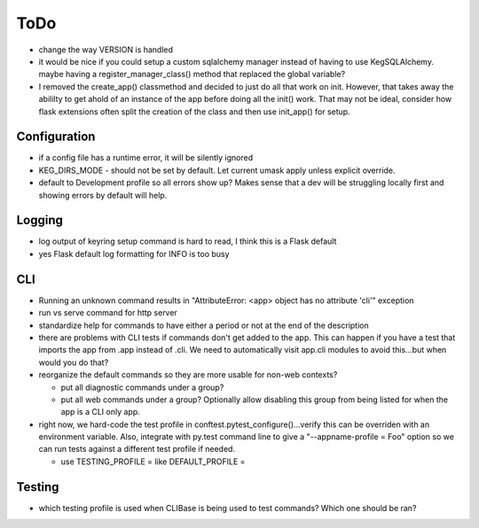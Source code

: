 ToDo
#####

* change the way VERSION is handled
* it would be nice if you could setup a custom sqlalchemy manager instead of having to use
  KegSQLAlchemy.  maybe having a register_manager_class() method that replaced the global variable?
* I removed the create_app() classmethod and decided to just do all that work on init.  However,
  that takes away the abililty to get ahold of an instance of the app before doing all the init()
  work.  That may not be ideal, consider how flask extensions often split the creation of the
  class and then use init_app() for setup.

Configuration
-------------

* if a config file has a runtime error, it will be silently ignored
* KEG_DIRS_MODE - should not be set by default.  Let current umask apply unless explicit override.
* default to Development profile so all errors show up?  Makes sense that a dev will be struggling
  locally first and showing errors by default will help.

Logging
--------

* log output of keyring setup command is hard to read, I think this is a Flask default
* yes Flask default log formatting for INFO is too busy


CLI
-----------

* Running an unknown command results in "AttributeError: <app> object has no attribute 'cli'" exception
* run vs serve command for http server
* standardize help for commands to have either a period or not at the end of the description
* there are problems with CLI tests if commands don't get added to the app.  This can happen if
  you have a test that imports the app from .app instead of .cli. We need to automatically visit
  app.cli modules to avoid this...but when would you do that?
* reorganize the default commands so they are more usable for non-web contexts?

  * put all diagnostic commands under a group?
  * put all web commands under a group?  Optionally allow disabling this group from being listed
    for when the app is a CLI only app.

* right now, we hard-code the test profile in conftest.pytest_configure()...verify this can be
  overriden with an environment variable.  Also, integrate with py.test command line to give a
  "--appname-profile = Foo" option so we can run tests against a different test profile if needed.

  * use TESTING_PROFILE = like DEFAULT_PROFILE =


Testing
-----------

* which testing profile is used when CLIBase is being used to test commands?
  Which one should be ran?
